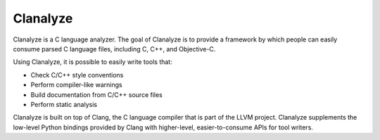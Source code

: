=========
Clanalyze
=========

Clanalyze is a C language analyzer. The goal of Clanalyze is to provide a
framework by which people can easily consume parsed C language files, including
C, C++, and Objective-C.

Using Clanalyze, it is possible to easily write tools that:

* Check C/C++ style conventions
* Perform compiler-like warnings
* Build documentation from C/C++ source files
* Perform static analysis

Clanalyze is built on top of Clang, the C language compiler that is part of the
LLVM project. Clanalyze supplements the low-level Python bindings provided by
Clang with higher-level, easier-to-consume APIs for tool writers.
